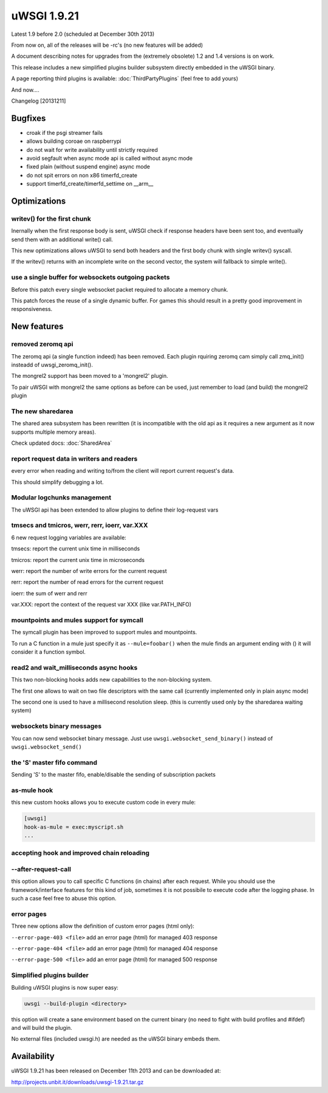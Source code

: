 uWSGI 1.9.21
============

Latest 1.9 before 2.0 (scheduled at December 30th 2013)

From now on, all of the releases will be -rc's (no new features will be added)

A document describing notes for upgrades from the (extremely obsolete) 1.2 and 1.4 versions is on work.

This release includes a new simplified plugins builder subsystem directly embedded in the uWSGI binary.

A page reporting third plugins is available: :doc:`ThirdPartyPlugins` (feel free to add yours)

And now....

Changelog [20131211]

Bugfixes
********

- croak if the psgi streamer fails
- allows building coroae on raspberrypi
- do not wait for write availability until strictly required
- avoid segfault when async mode api is called without async mode
- fixed plain (without suspend engine) async mode
- do not spit errors on non x86 timerfd_create
- support timerfd_create/timerfd_settime on __arm__

Optimizations
*************

writev() for the first chunk
^^^^^^^^^^^^^^^^^^^^^^^^^^^^

Inernally when the first response body is sent, uWSGI check if response headers have been sent too, and eventually send them with an additional write() call.

This new optimizations allows uWSGI to send both headers and the first body chunk with single writev() syscall.

If the writev() returns with an incomplete write on the second vector, the system will fallback to simple write().

use a single buffer for websockets outgoing packets
^^^^^^^^^^^^^^^^^^^^^^^^^^^^^^^^^^^^^^^^^^^^^^^^^^^

Before this patch every single websocket packet required to allocate a memory chunk.

This patch forces the reuse of a single dynamic buffer. For games this should result in a pretty good improvement in responsiveness.

New features
************

removed zeromq api
^^^^^^^^^^^^^^^^^^

The zeromq api (a single function indeed) has been removed. Each plugin rquiring zeromq cam simply call zmq_init() insteadd of uwsgi_zeromq_init().

The mongrel2 support has been moved to a 'mongrel2' plugin.

To pair uWSGI with mongrel2 the same options as before can be used, just remember to load (and build) the mongrel2 plugin

The new sharedarea
^^^^^^^^^^^^^^^^^^

The shared area subsystem has been rewritten (it is incompatible with the old api as it requires a new argument as it now supports multiple memory areas).

Check updated docs: :doc:`SharedArea`

report request data in writers and readers
^^^^^^^^^^^^^^^^^^^^^^^^^^^^^^^^^^^^^^^^^^

every error when reading and writing to/from the client will report current request's data.

This should simplify debugging a lot.

Modular logchunks management
^^^^^^^^^^^^^^^^^^^^^^^^^^^^

The uWSGI api has been extended to allow plugins to define their log-request vars

tmsecs and tmicros, werr, rerr, ioerr, var.XXX
^^^^^^^^^^^^^^^^^^^^^^^^^^^^^^^^^^^^^^^^^^^^^^

6 new request logging variables are available:

tmsecs: report the current unix time in milliseconds

tmicros: report the current unix time in microseconds

werr: report the number of write errors for the current request

rerr: report the number of read errors for the current request

ioerr: the sum of werr and rerr

var.XXX: report the context of the request var XXX (like var.PATH_INFO)

mountpoints and mules support for symcall
^^^^^^^^^^^^^^^^^^^^^^^^^^^^^^^^^^^^^^^^^

The symcall plugin has been improved to support mules and mountpoints.

To run a C function in a mule just specify it as ``--mule=foobar()`` when the mule finds an argument ending
with () it will consider it a function symbol.

read2 and wait_milliseconds async hooks
^^^^^^^^^^^^^^^^^^^^^^^^^^^^^^^^^^^^^^^

This two non-blocking hooks adds new capabilities to the non-blocking system.

The first one allows to wait on two file descriptors with the same call (currently implemented only in plain async mode)

The second one is used to have a millisecond resolution sleep. (this is currently used only by the sharedarea waiting system)

websockets binary messages
^^^^^^^^^^^^^^^^^^^^^^^^^^

You can now send websocket binary message. Just use ``uwsgi.websocket_send_binary()`` instead of ``uwsgi.websocket_send()``

the 'S' master fifo command
^^^^^^^^^^^^^^^^^^^^^^^^^^^

Sending 'S' to the master fifo, enable/disable the sending of subscription packets

as-mule hook
^^^^^^^^^^^^

this new custom hooks allows you to execute custom code in every mule:

.. code-block:: ini

   [uwsgi]
   hook-as-mule = exec:myscript.sh
   ...


accepting hook and improved chain reloading
^^^^^^^^^^^^^^^^^^^^^^^^^^^^^^^^^^^^^^^^^^^

--after-request-call
^^^^^^^^^^^^^^^^^^^^

this option allows you to call specific C functions (in chains) after each request. While you should use the framework/interface features for this kind of job, sometimes it is not possibile to execute
code after the logging phase. In such a case feel free to abuse this option.

error pages
^^^^^^^^^^^

Three new options allow the definition of custom error pages (html only):

``--error-page-403 <file>``                     add an error page (html) for managed 403 response

``--error-page-404 <file>``                     add an error page (html) for managed 404 response

``--error-page-500 <file>``                     add an error page (html) for managed 500 response

Simplified plugins builder
^^^^^^^^^^^^^^^^^^^^^^^^^^

Building uWSGI plugins is now super easy:

.. code-block:: sh

   uwsgi --build-plugin <directory>
   
this option will create a sane environment based on the current binary (no need to fight with build profiles and #ifdef) and will build the plugin.

No external files (included uwsgi.h) are needed as the uWSGI binary embeds them.

Availability
************

uWSGI 1.9.21 has been released on December 11th 2013 and can be downloaded at:

http://projects.unbit.it/downloads/uwsgi-1.9.21.tar.gz
